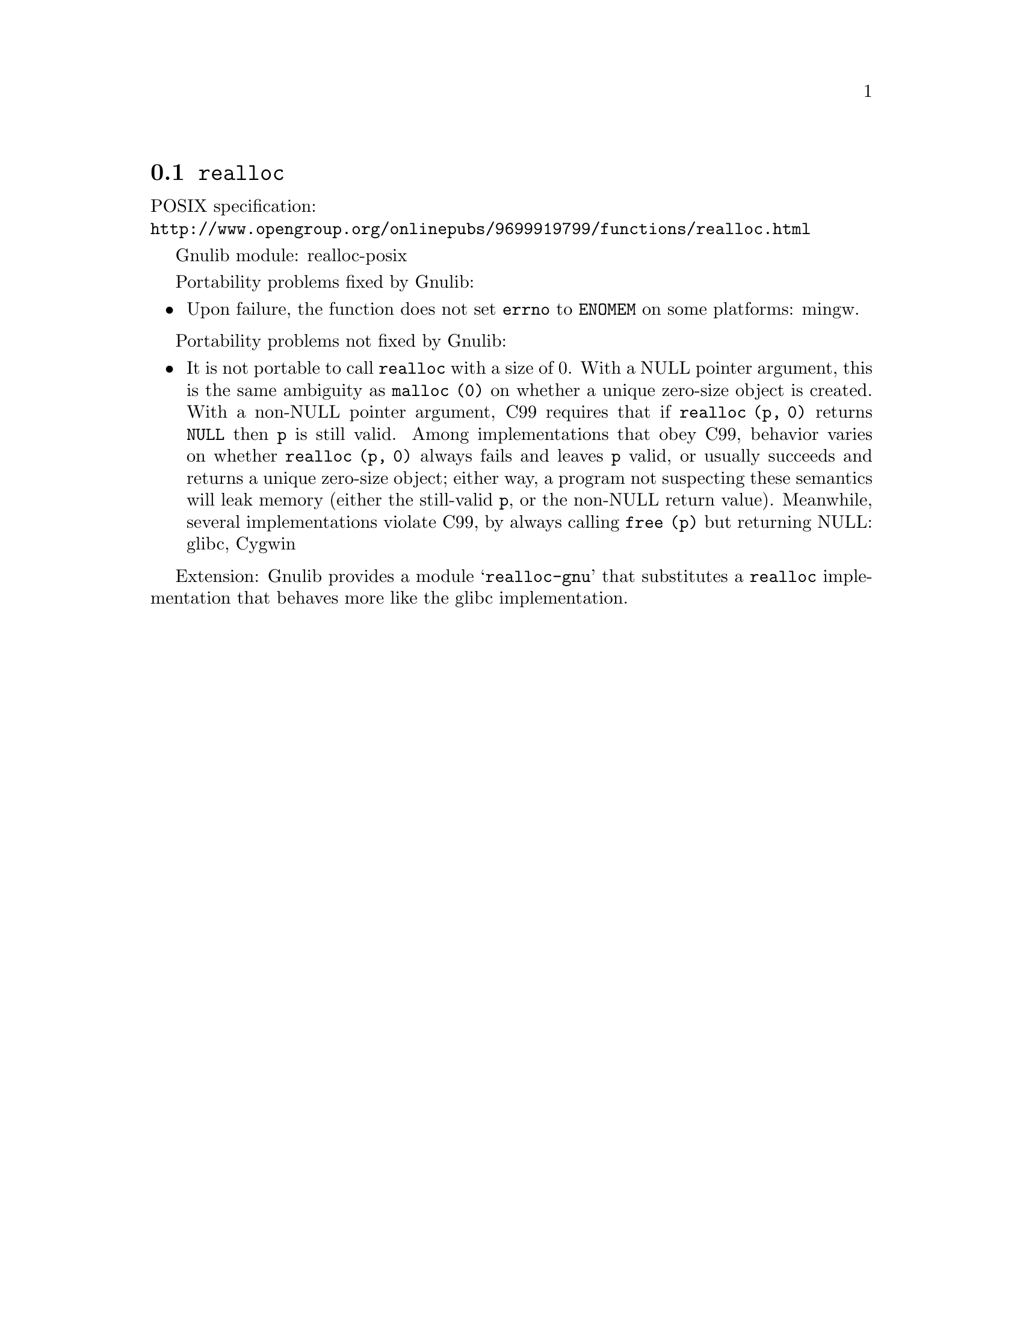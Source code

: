 @node realloc
@section @code{realloc}
@findex realloc

POSIX specification:@* @url{http://www.opengroup.org/onlinepubs/9699919799/functions/realloc.html}

Gnulib module: realloc-posix

Portability problems fixed by Gnulib:
@itemize
@item
Upon failure, the function does not set @code{errno} to @code{ENOMEM} on
some platforms:
mingw.
@end itemize

Portability problems not fixed by Gnulib:
@itemize
@item
It is not portable to call @code{realloc} with a size of 0.  With a
NULL pointer argument, this is the same ambiguity as @code{malloc (0)}
on whether a unique zero-size object is created.  With a non-NULL
pointer argument, C99 requires that if @code{realloc (p, 0)} returns
@code{NULL} then @code{p} is still valid.  Among implementations that
obey C99, behavior varies on whether @code{realloc (p, 0)} always
fails and leaves @code{p} valid, or usually succeeds and returns a
unique zero-size object; either way, a program not suspecting these
semantics will leak memory (either the still-valid @code{p}, or the
non-NULL return value).  Meanwhile, several implementations violate
C99, by always calling @code{free (p)} but returning NULL:
glibc, Cygwin
@end itemize

Extension: Gnulib provides a module @samp{realloc-gnu} that substitutes a
@code{realloc} implementation that behaves more like the glibc implementation.
